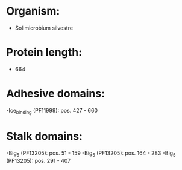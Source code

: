 * Organism:
- Solimicrobium silvestre
* Protein length:
- 664
* Adhesive domains:
-Ice_binding (PF11999): pos. 427 - 660
* Stalk domains:
-Big_5 (PF13205): pos. 51 - 159
-Big_5 (PF13205): pos. 164 - 283
-Big_5 (PF13205): pos. 291 - 407

